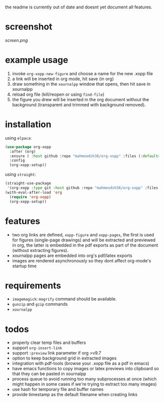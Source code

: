the readme is currently out of date and doesnt yet document all features.

* screenshot

[[screen.png]]

* example usage

1. invoke ~org-xopp-new-figure~ and choose a name for the new .xopp file
2. a link will be inserted in org mode, hit save (in org)
3. draw something in the ~xournalpp~ window that opens, then hit save in xournalpp
4. reload org file (kill/reopen or using ~find-file~)
5. the figure you drew will be inserted in the org document without the background (transparent and trimmed with background removed).

* installation

using ~elpaca~:

#+begin_src emacs-lisp :eval no
  (use-package org-xopp
    :after (org)
    :ensure ( :host github :repo "mahmoodsh36/org-xopp" :files (:defaults "*.sh"))
    :config
    (org-xopp-setup))
#+end_src

using ~straight~:

#+begin_src emacs-lisp :eval no
  (straight-use-package
   '(org-xopp :type git :host github :repo "mahmoodsh36/org-xopp" :files (:defaults "*.sh")))
  (with-eval-after-load 'org
    (require 'org-xopp)
    (org-xopp-setup))
#+end_src

* features

- two org links are defined, ~xopp-figure~ and ~xopp-pages~, the first is used for figures (single-page drawings) and will be extracted and previewed in org, the latter is embedded in the pdf exports as part of the document (without extracting figures).
- xournalpp pages are embedded into org's pdf/latex exports
- images are rendered asynchronously so they dont affect org-mode's startup time

* requirements

- ~imagemagick~: ~mogrify~ command should be available.
- ~gunzip~ and ~gzip~ commands
- ~xournalpp~

* todos

- properly clear temp files and buffers
- support ~org-insert-link~
- support ~:preview~ link parameter if org >v9.7
- option to keep background grid in extracted images
- integration with pdf-tools (browse your .xopp file as a pdf in emacs)
- have emacs functions to copy images or latex previews into clipboard so that they can be pasted in xournalpp
- process queue to avoid running too many subprocesses at once (which might happen in some cases if we're trying to extract too many images)
- use hash for temporary file and buffer names
- provide timestamp as the default filename when creating links